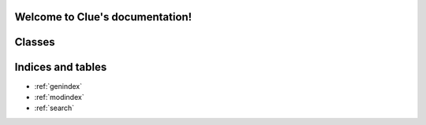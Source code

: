 Welcome to Clue's documentation!
================================

Classes
=======

.. autosummary::
   :toctree: _autosummary

   src.board.Board
   src.ai.Ai
   src.card.Card
   src.cli.Cli
   src.dice.Dice
   src.carddeck.CardDeck
   src.human.Human
   src.player.Player
   src.playercard.PlayerCard
   src.room.Room
   src.solution.Solution
   src.token.Token
   src.weapon.Weapon
   src.weapontoken.WeaponToken


Indices and tables
==================

* :ref:`genindex`
* :ref:`modindex`
* :ref:`search`
